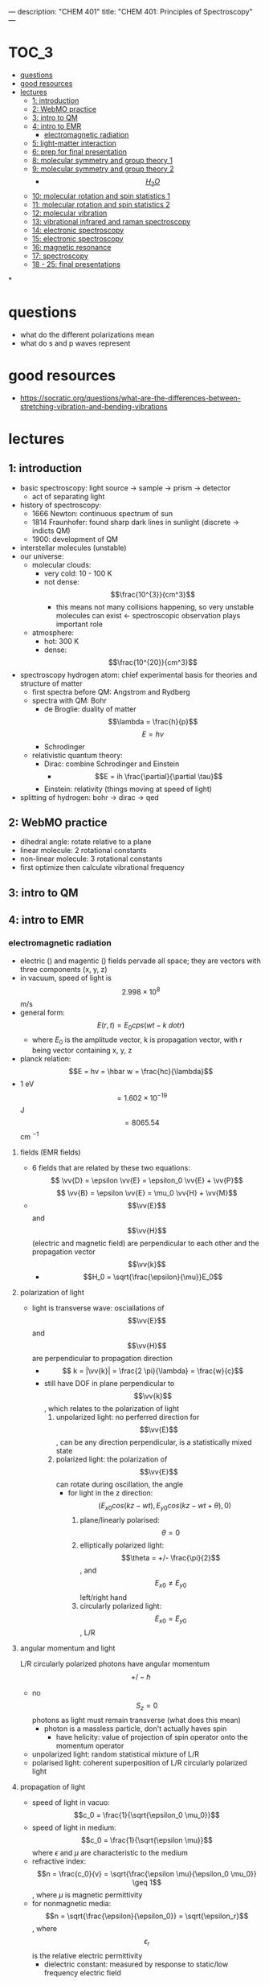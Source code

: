 ---
description: "CHEM 401"
title: "CHEM 401: Principles of Spectroscopy"
---
#+BEGIN_EXPORT html
<div class="toc">
  #+END_EXPORT

* :TOC_3:
- [[#questions][questions]]
- [[#good-resources][good resources]]
- [[#lectures][lectures]]
  - [[#1-introduction][1: introduction]]
  - [[#2-webmo-practice][2: WebMO practice]]
  - [[#3-intro-to-qm][3: intro to QM]]
  - [[#4-intro-to-emr][4: intro to EMR]]
    - [[#electromagnetic-radiation][electromagnetic radiation]]
  - [[#5-light-matter-interaction][5: light-matter interaction]]
  - [[#6-prep-for-final-presentation][6: prep for final presentation]]
  - [[#8-molecular-symmetry-and-group-theory-1][8: molecular symmetry and group theory 1]]
  - [[#9-molecular-symmetry-and-group-theory-2][9: molecular symmetry and group theory 2]]
    - [[#h_2o][$$H_2O$$]]
  - [[#10-molecular-rotation-and-spin-statistics-1][10: molecular rotation and spin statistics 1]]
  - [[#11-molecular-rotation-and-spin-statistics-2][11: molecular rotation and spin statistics 2]]
  - [[#12-molecular-vibration][12: molecular vibration]]
  - [[#13-vibrational-infrared-and-raman-spectroscopy][13: vibrational infrared and raman spectroscopy]]
  - [[#14-electronic-spectroscopy][14: electronic spectroscopy]]
  - [[#15-electronic-spectroscopy][15: electronic spectroscopy]]
  - [[#16-magnetic-resonance][16: magnetic resonance]]
  - [[#17-spectroscopy][17: spectroscopy]]
  - [[#18---25-final-presentations][18 - 25: final presentations]]

*
#+BEGIN_EXPORT html
</div>
  #+END_EXPORT


* questions
- what do the different polarizations mean
- what do s and p waves represent

* good resources
- https://socratic.org/questions/what-are-the-differences-between-stretching-vibration-and-bending-vibrations

* lectures
** 1: introduction
- basic spectroscopy: light source -> sample -> prism -> detector
  - act of separating light
- history of spectroscopy:
  - 1666 Newton: continuous spectrum of sun
  - 1814 Fraunhofer: found sharp dark lines in sunlight (discrete -> indicts QM)
  - 1900: development of QM
- interstellar molecules (unstable)
- our universe:
  - molecular clouds:
    - very cold: 10 - 100 K
    - not dense: $$\frac{10^{3}}{cm^3}$$
      - this means not many collisions happening, so very unstable molecules can exist <- spectroscopic observation plays important role
  - atmosphere:
    - hot: 300 K
    - dense: $$\frac{10^{20}}{cm^3}$$
- spectroscopy hydrogen atom: chief experimental basis for theories and structure of matter
  - first spectra before QM: Angstrom and Rydberg
  - spectra with QM: Bohr
    - de Broglie: duality of matter
      $$\lambda = \frac{h}{p}$$
      $$E = h\nu$$
    - Schrodinger
  - relativistic quantum theory:
    - Dirac: combine Schrodinger and Einstein
      - $$E = ih \frac{\partial}{\partial \tau}$$
    - Einstein: relativity (things moving at speed of light)
- splitting of hydrogen: bohr -> dirac -> qed
  [[../../../../images/401/spliitng.jpeg]]
** 2: WebMO practice
- dihedral angle: rotate relative to a plane
- linear molecule: 2 rotational constants
- non-linear molecule: 3 rotational constants
- first optimize then calculate vibrational frequency
** 3: intro to QM
** 4: intro to EMR
*** electromagnetic radiation
- electric (\vv{E}) and magentic (\vv{B}) fields pervade all space; they are vectors with three components (x, y, z)
- in vacuum, speed of light is $$2.998 \times 10^8$$ m/s
- general form: $$E(r, t) = E_0 cps (wt - k \ dot r)$$
  - where $E_0$ is the amplitude vector, k is propagation vector, with r being vector containing x, y, z
- planck relation: $$E = hv = \hbar w = \frac{hc}{\lambda}$$
- 1 eV $$= 1.602 \times 10^{-19}$$ J $$= 8065.54$$ cm $^{-1}$
**** fields (EMR fields)
- 6 fields that are related by these two equations:
  $$ \vv{D} = \epsilon \vv{E} = \epsilon_0 \vv{E} + \vv{P}$$
  $$ \vv{B} = \epsilon \vv{E} = \mu_0 \vv{H} + \vv{M}$$
- $$\vv{E}$$ and $$\vv{H}$$ (electric and magnetic field) are perpendicular to each other and the propagation vector $$\vv{k}$$
  - $$H_0 = \sqrt{\frac{\epsilon}{\mu}}E_0$$
**** polarization of light
- light is transverse wave: osciallations of $$\vv{E}$$ and $$\vv{H}$$ are perpendicular to propagation direction
  - $$ k = |\vv{k}| = \frac{2 \pi}{\lambda} = \frac{w}{c}$$
  - still have DOF in plane perpendicular to $$\vv{k}$$, which relates to the polarization of light
    1. unpolarized light: no perferred direction for $$\vv{E}$$, can be any direction perpendicular, is a statistically mixed state
    2. polarized light: the polarization of $$\vv{E}$$ can rotate during oscillation, the angle
       - for light in the z direction: $$(E_{x0} cos(kz -wt), E_{y0}cos(kz-wt+\theta), 0)$$
         1. plane/linearly polarised: $$\theta = 0$$
         2. elliptically polarized light: $$\theta = +/- \frac{\pi}{2}$$, and $$E_{x0} \neq E_{y0}$$ left/right hand
         3. circularly polarized light: $$E_{x0} = E_{y0}$$, L/R
**** angular momentum and light
L/R circularly polarized photons have angular momentum $$+/- \hbar$$
- no $$S_z = 0$$ photons as light must remain transverse (what does this mean)
  - photon is a massless particle, don't actually haves spin
    - have helicity: value of projection of spin operator onto the momentum operator
- unpolarized light: random statistical mixture of L/R
- polarised light: coherent superposition of L/R circularly polarized light
**** propagation of light
- speed of light in vacuo: $$c_0 = \frac{1}{\sqrt{\epsilon_0 \mu_0}}$$
- speed of light in medium: $$c_0 = \frac{1}{\sqrt{\epsilon \mu}}$$ where $\epsilon$ and $\mu$ are characteristic to the medium
- refractive index: $$n = \frac{c_0}{v} = \sqrt{\frac{\epsilon \mu}{\epsilon_0 \mu_0}} \geq 1$$, where $\mu$ is magnetic permittivity
- for nonmagnetic media: $$n = \sqrt{\frac{\epsilon}{\epsilon_0}} = \sqrt{\epsilon_r}$$, where $$\epsilon_r$$ is the relative electric permittivity
  - dielectric constant: measured by response to static/low frequency electric field
**** reflection and refraction
- frequency (energy) is unchanged from vacuum value when passing through a medium, $v = v_0$, so since $c = c_0 / n$: the wavelength is reduced: $$ \lambda = \lambda_0 / n$$
  - $$E = hv = \frac{c_0 / n}{ \lambda_0 / n}$$
- reflection (specular, meaning mirror like): $$\theta_{inc} = \theta_{refl}$$
- refraction (snells law): $$n_1 sin \theta_{inc} = n_2 sin \theta_{refr}$$
- polarization:
  - determines the reflectivity
  - $R$ is reflectance, $T = 1 - R$ is the transmittance
  - for s and p waves: with $$T = 1 - R$$
  - Fresnel equation
    - $$R_s = |\frac{n_1 cos \theta_i - n_2 cos \theta_t}{n_1 cos \theta_i + n_2 cos \theta_t}|^2$$
    - $$R_p = |\frac{n_1 cos \theta_t - n_2 cos \theta_i}{n_1 cos \theta_t + n_2 cos \theta_i}|^2$$
    - another form:
      - $$R_s = |\frac{sin(\theta_2 - \theta_1)}{sin(\theta_2 + \theta_1)}|^2$$
      - $$R_p = |\frac{tan(\theta_2 - \theta_1)}{tan(\theta_2 + \theta_1)}|^2$$
    - normal incidence: $$\theta_i = \theta_t = 0$$, then $$R = R_s = R_t = (\frac{n_1 - n_2}{n_1 + n_2})^2$$
    - total internal reflection: when $n_1 > n_2$, there is a critical angle, which $R_s, R_t = 1$
      [[../../../../images/401/internalreflect.jpg]]
- brewster's angle: when $$\theta_t + \theta_i = 90^\deg$$ $$R_p \rightarrow 0$$ and $$T_p \rightarrow 1$$, p polarized light will not be reflected, or if the incident light is unpolarized, only $s$ polarized light will reflect, this is how you can produce polarized light
  - $$\theta_B = arctan(n_2/n_1)$$
  - no reflection for p wave
- dispersion
  - sellmeier equation (empirical relation between $n$ and $\lambda$)
    [[../../../../images/401/angles.png]]
- absoption and refractive index
  - normal regions of dispersion separated by regions of anomalous dispersion between different regions of NMR spectrum
  - kramers-kronig index
- birefringence
  - refractive index: depends on angle between polariztion of light and crystal axis
** 5: light-matter interaction
**** radiation density and intensity of light
- let $$\rho$$ be volume density of energy in EM radiation J/m$^3$
- to find contributions at various frequencies $\rho(v)$ is energy density per unit frequency, and $$ \rho = \int_0^\inf p(v) dv$
- intensity of light: $$I = \int_0^\inf I(v) dv$$
- photon flux: number of photons flowing through a unit area per unit time $$F = \frac{I}{(hv)}$$
  - relations: $$I(v) = p(v)c = p(v)(c_0/n)$$
  - $$I(v) = \frac{1}{2} \epsilon_0 E^2_0 c$$, where $E_0$ is the amplitude for electric field osciallations at frequency $v$
**** absorption and emission
- consider a two level system: can have three processes:
  1. absorption
  2. spontaneous emission
  3. stimulated emission
[[../../../../images/401/qm.png]]
- A and B are transition probabilities, $N_1$, $N_2$ are populations
- Einstein's treatment: @ thermal equilibrium, population ratio given by Boltzmann factor, with degeneracies g: $$\frac{N_2}{N_1} = \frac{g_2}{g_1} e^{-hv / kT}$$, where $hv = E_2 - E_1$
- spontaneous decay (no radiation) kinetic rate law: $$\frac{-d N_{2}}{dt} = A_{21}N_{2}$$, $$N_2 (t) = N_2 (0) e^{-A_{21}t}$$, so radiative lifetime of excited state is $$\frac{1}{A_{21}}$$
- with radiation:
  - upward transition: $$W_{12} = N_{1}B_{12} \rho (v)$$
  - downward transition: $$W_{21} = N_2 B_{21} \rho (v) + N_2 A_{21}$$
  - at eq: these two rates must be equal, so we can solve for $$\rho (v)$$ and insert the thermal eq Boltzmann factor and equate to thermal blackbody spectrum:
    - $$\frac{A_{21}}{(g_1/g_2) e^{\frac{hv}{kT}} B_{12} - B_{21}}$$
    - we get $$g_1 B_{12} = g_2 B_{21}$$: equal probability of 1 to 2 or 2 to 1
    - and $$\frac{A_{21}}{B_{21}} = \frac{8 \pi h v^3}{c^3} \propto v^3$$
      - higher frequency: spontaneous emission
      - lower frequency: stimulated emission
**** transition dipole momentum
- transition rate determined by "transition dipole moment"
- transition dipole moment between two states $n$ and $m$ is a vector: $$\mu_{mn} = \int \psi_m^* \hat{\mu} \psi_n dV = \langle m | \hat{mu} | n \rangle $$
  - $$\hat{mu}$$ is the electric dipole moment operator: $$\hat{mu} = \sigma_i q_i r_i$$
- transition rates determined by Einstein coefficients times a lineshape factor resonantly peaked at transition frequency ($$E_2 - E_1$$), enforces energy conservation
**** beer's law
- not covered much, study more later
**** line profiles for spectral lines
- conservation of energy: $$v = v_{12}$$: $$v_{12}$ splittings between eigenvalues
  - $$\delta(v - v_{12})$$
- reality: emission/absoption never perfectly monochromatic (single wavelength/color): each line has characteristic shape/profile, with certain width $\delta v$, quantified as FWHM
- lines spaced apart less than $\delta v$ cannot be seperated/resolved
- common line shape:
  - lorentzian: broadening by the natural lifetime of the excited state
  - guassian: inhomogeneous broadened lines (Doppler broadening)
  - voigt: mixes guassian and lorentzian
    - convolution of two and appropriate when homogeneous and inhomogeneous mechanisms are important
- natural linewidth

** 6: prep for final presentation
** 8: molecular symmetry and group theory 1
- operators:
  - $$\hat{E}$$ is identity operator
** 9: molecular symmetry and group theory 2
- group theory and quantum mechanics
  - point symmetry operator R
    - representation of R based on point in 3D space: real orthogonal $$3 \times 3$$ rep M = $$\Gamma(R)$$
    - symmetry operations as operators on space of wavefunctions
      - generalization of symmetry on arbitrary point:
        $$r = M r = \begin{bmatrix}
           x^, \\
           y^, \\
           z^,
         \end{bmatrix}$$
      - we can define the operator $$\hat{P}_R$$ by
        - $$\hat{P}_R|\psi \rangle = \hat{P}_R|\psi(x, y, z) \rangle = |\psi(M^{-1} r) \rangle = |\psi(x^,, y^,, z^,,) \rangle$$
      - interested in finite dimensional subspace of Hilbert space (5D space spanned by $3d$ orbitals): basis set is set of solutions of Schrodinger equation, eigenfunctions of $$\hat{H}$$
- symmetrization
  - projection operator $$\hat{P^{\mu}}$$: annihilates all functions that does not belong to $$\mu$$-th irreducible representation

*** $$H_2O$$

** 10: molecular rotation and spin statistics 1
- born-oppenheimer approximation: fixed nucleus
  - total hamiltonian consists of kinetic energy of nucleus, electrons, and coloumb potential energy between nuclei, nuclei-electrons, and electrons
  - (and BO adiabatic approximation): wavefunction is product of electron and nuclei $$\Psi_{n,i} = \chi^{(n)}_i (R) \psi^{el}_n(r;R)$$
    - for a fixed R  we get the electronic schrodinger equation: $$\hat{H} = \hat{H}_{nuc} + \hat{H}_{elec}$$, where $$\hat{H}_elec = \psi^{el}_n(r;R) = E^{el}_n (R) \psi^{el}_n(r;R)$$
  - nuclear schrodinger equation: $$[\hat{H}_{nuc} + E^{el}_n(R)]\chi^{n}_i (R) = E_{n, i \chi^{(n)}_i}(R)$$
    - then by changing the value of R, we get the potential energy surface $$E^{el}_n$$
- separation of vibration and rotation
  - separation of translational motion
    - we can seperate translational motion and internal motion (rotation and vibration) by using $$R_{CM}$$, center of mass
      [[../../../../images/401/rcm.png]]
  - $$\hat{T}_{nuc} = - \frac{\hbar^2}{2M} \nabla^2_{CM} - \frac{\hbar^2}{2 \mu} \nabla^2_{int}$$
- can further seperate vibrational and rotational motion
  - using polar coordinates
    - $$\hat{H}_{nuc} + E^{el}_n (R) = \hat{T}_{vib} + E^{el}_n (R) + \frac{1}{2 \mu R^2} \hat{L}^2 (\theta \psi)$$ (last term is $$\hat{H}_{rot})$$
  - we get vibration-rotation wavefunction: $$\chi_{n, v, J, M} (R) = S_v^(n) (R) Y_{JM} (\theta \psi)$$ where vibration only depends on bond length and rotation depends on two angles
- rotation of diatomic molecules
  - rigid rotater: if you set $R = R_e$ where $R_e$ is equlibirum bond length, $$\hat{T}_{vib} = 0$$
  - spherical harmonics (eigensolution)
    - for $$\hat{L}^2 | Y_{Jm}$$, $$\hbar^2 J (J+1)$$ is the eigenvalue
    - for $$\hat{L}_z$$, $$\hbar m$$ is the eigenvalue
  - moment of interia is simple $$I_e = \mu R^2_e$$
  - rotational constant: $$B_e = \frac{\hbar^2}{2 I_e}$$ (J)
    - $$ = \frac{\hbar^2}{8 \pi^2 I_e}$$ (Hz)
    - $$ = \frac{\hbar^2}{8 \pi^2 I_e c}$$ (cm^{-1})
- polyatomic molecules: linear
  - moment of interia is more complicated:
- polyatomic molecules: symmetric top
- polyatomic molecules: spherical top
- polyatomic molecules: asymmetric top
- optical selection rule: diatomic and linear
  - symmetric and asymmetric top molecules

** 11: molecular rotation and spin statistics 2
** 12: molecular vibration
** 13: vibrational infrared and raman spectroscopy
** 14: electronic spectroscopy
** 15: electronic spectroscopy
** 16: magnetic resonance
** 17: spectroscopy
** 18 - 25: final presentations
